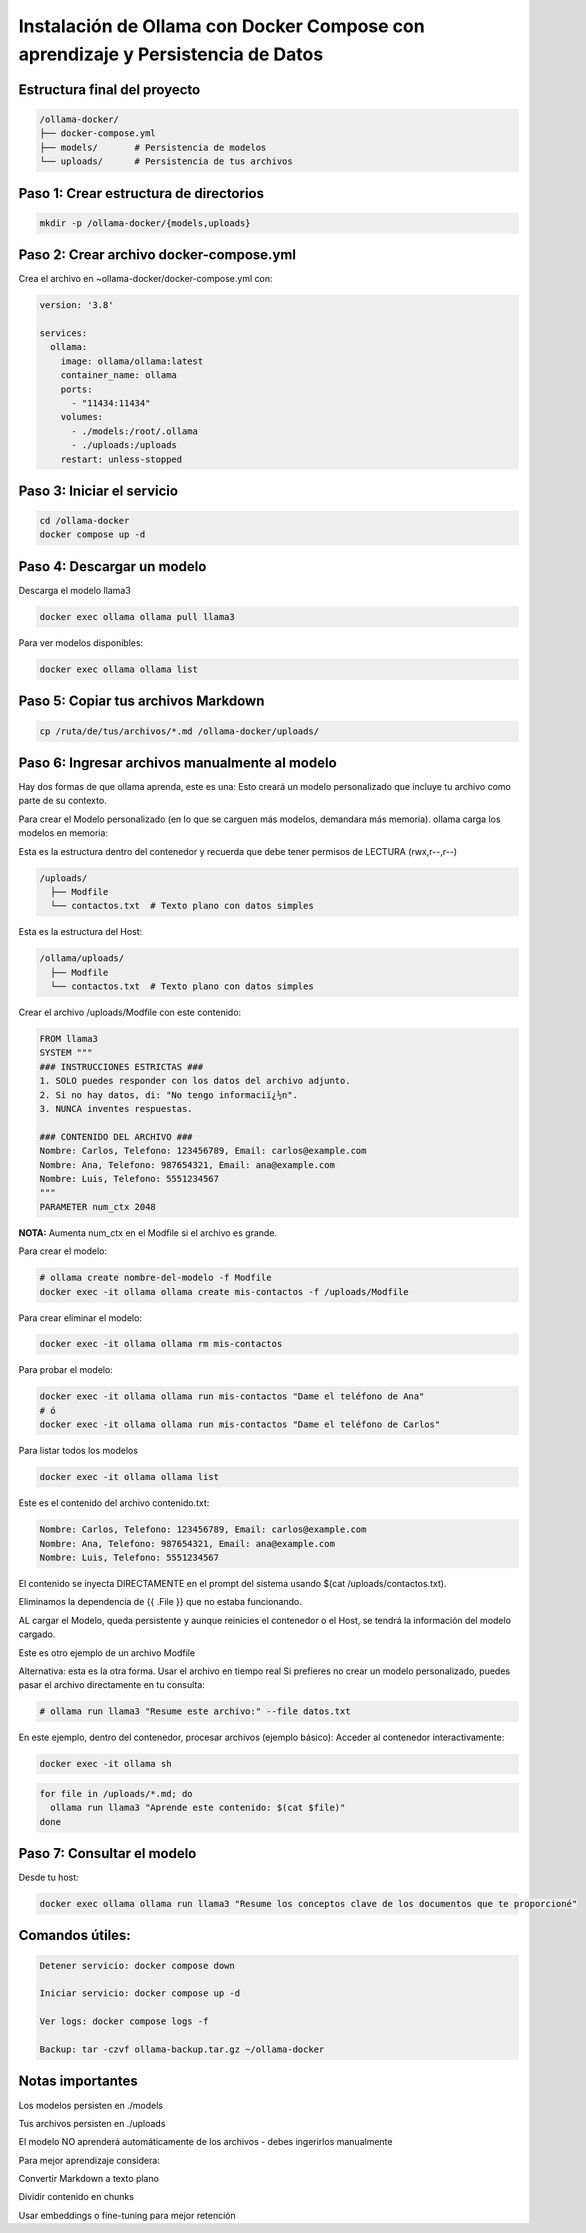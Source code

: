 Instalación de Ollama con Docker Compose con aprendizaje y Persistencia de Datos
=================================================================================


Estructura final del proyecto
-----------------------------------

.. code-block:: bash

  /ollama-docker/
  ├── docker-compose.yml
  ├── models/       # Persistencia de modelos
  └── uploads/      # Persistencia de tus archivos

Paso 1: Crear estructura de directorios
------------------------------------------

.. code-block:: bash

  mkdir -p /ollama-docker/{models,uploads}

Paso 2: Crear archivo docker-compose.yml
------------------------------------------

Crea el archivo en ~ollama-docker/docker-compose.yml con:

.. code-block:: bash

  version: '3.8'
  
  services:
    ollama:
      image: ollama/ollama:latest
      container_name: ollama
      ports:
        - "11434:11434"
      volumes:
        - ./models:/root/.ollama
        - ./uploads:/uploads
      restart: unless-stopped

Paso 3: Iniciar el servicio
-------------------------------

.. code-block:: bash

  cd /ollama-docker
  docker compose up -d

Paso 4: Descargar un modelo
----------------------------

Descarga el modelo llama3

.. code-block:: bash

  docker exec ollama ollama pull llama3

Para ver modelos disponibles: 

.. code-block:: bash

  docker exec ollama ollama list

Paso 5: Copiar tus archivos Markdown
---------------------------------------

.. code-block:: bash

  cp /ruta/de/tus/archivos/*.md /ollama-docker/uploads/

Paso 6: Ingresar archivos manualmente al modelo
----------------------------------------------

Hay dos formas de que ollama aprenda, este es una: Esto creará un modelo personalizado que incluye tu archivo como parte de su contexto.

Para crear el Modelo personalizado (en lo que se carguen más modelos, demandara más memoria). ollama carga los modelos en memoria:

Esta es la estructura dentro del contenedor y recuerda que debe tener permisos de LECTURA (rwx,r--,r--)

.. code-block:: bash

  /uploads/
    ├── Modfile
    └── contactos.txt  # Texto plano con datos simples


Esta es la estructura del Host:

.. code-block:: bash

  /ollama/uploads/
    ├── Modfile
    └── contactos.txt  # Texto plano con datos simples

Crear el archivo /uploads/Modfile con este contenido:

.. code-block:: bash

  FROM llama3
  SYSTEM """
  ### INSTRUCCIONES ESTRICTAS ###
  1. SOLO puedes responder con los datos del archivo adjunto.
  2. Si no hay datos, di: "No tengo informaciï¿½n".
  3. NUNCA inventes respuestas.
  
  ### CONTENIDO DEL ARCHIVO ###
  Nombre: Carlos, Telefono: 123456789, Email: carlos@example.com
  Nombre: Ana, Telefono: 987654321, Email: ana@example.com
  Nombre: Luis, Telefono: 5551234567
  """
  PARAMETER num_ctx 2048

**NOTA:** Aumenta num_ctx en el Modfile si el archivo es grande.

Para crear el modelo:

.. code-block:: bash

  # ollama create nombre-del-modelo -f Modfile
  docker exec -it ollama ollama create mis-contactos -f /uploads/Modfile

Para crear eliminar el modelo:

.. code-block:: bash

  docker exec -it ollama ollama rm mis-contactos 

Para probar el modelo:

.. code-block:: bash

  docker exec -it ollama ollama run mis-contactos "Dame el teléfono de Ana"
  # ó
  docker exec -it ollama ollama run mis-contactos "Dame el teléfono de Carlos"

Para listar todos los modelos

.. code-block:: bash

  docker exec -it ollama ollama list

Este es el contenido del archivo contenido.txt:

.. code-block:: bash

  Nombre: Carlos, Telefono: 123456789, Email: carlos@example.com
  Nombre: Ana, Telefono: 987654321, Email: ana@example.com
  Nombre: Luis, Telefono: 5551234567

El contenido se inyecta DIRECTAMENTE en el prompt del sistema usando $(cat /uploads/contactos.txt).

Eliminamos la dependencia de {{ .File }} que no estaba funcionando.

AL cargar el Modelo, queda persistente y aunque reinicies el contenedor o el Host, se tendrá la información del modelo cargado.


Este es otro ejemplo de un archivo Modfile

Alternativa: esta es la otra forma. Usar el archivo en tiempo real
Si prefieres no crear un modelo personalizado, puedes pasar el archivo directamente en tu consulta:

.. code-block:: bash

  # ollama run llama3 "Resume este archivo:" --file datos.txt

En este ejemplo, dentro del contenedor, procesar archivos (ejemplo básico):
Acceder al contenedor interactivamente:

.. code-block:: bash

  docker exec -it ollama sh
.. code-block:: bash

  for file in /uploads/*.md; do
    ollama run llama3 "Aprende este contenido: $(cat $file)"
  done


Paso 7: Consultar el modelo
------------------------------

Desde tu host:

.. code-block:: bash

  docker exec ollama ollama run llama3 "Resume los conceptos clave de los documentos que te proporcioné"

Comandos útiles:
--------------------

.. code-block:: bash

  Detener servicio: docker compose down
  
  Iniciar servicio: docker compose up -d
  
  Ver logs: docker compose logs -f

  Backup: tar -czvf ollama-backup.tar.gz ~/ollama-docker

Notas importantes
-------------------

Los modelos persisten en ./models

Tus archivos persisten en ./uploads

El modelo NO aprenderá automáticamente de los archivos - debes ingerirlos manualmente

Para mejor aprendizaje considera:

Convertir Markdown a texto plano

Dividir contenido en chunks

Usar embeddings o fine-tuning para mejor retención

